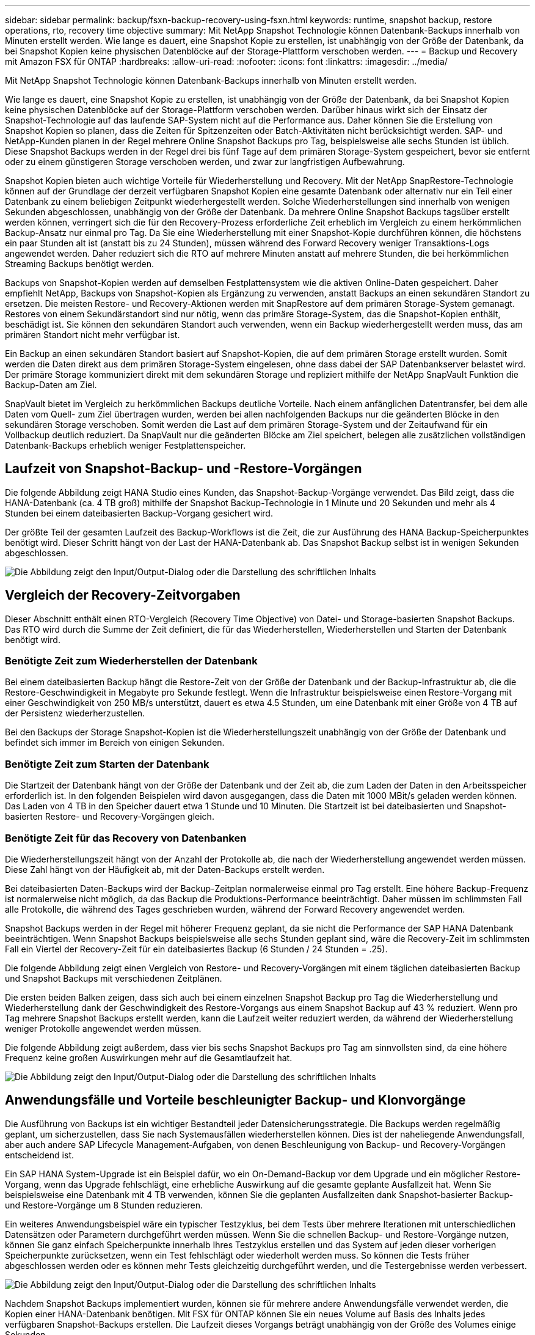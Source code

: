 ---
sidebar: sidebar 
permalink: backup/fsxn-backup-recovery-using-fsxn.html 
keywords: runtime, snapshot backup, restore operations, rto, recovery time objective 
summary: Mit NetApp Snapshot Technologie können Datenbank-Backups innerhalb von Minuten erstellt werden. Wie lange es dauert, eine Snapshot Kopie zu erstellen, ist unabhängig von der Größe der Datenbank, da bei Snapshot Kopien keine physischen Datenblöcke auf der Storage-Plattform verschoben werden. 
---
= Backup und Recovery mit Amazon FSX für ONTAP
:hardbreaks:
:allow-uri-read: 
:nofooter: 
:icons: font
:linkattrs: 
:imagesdir: ../media/


[role="lead"]
Mit NetApp Snapshot Technologie können Datenbank-Backups innerhalb von Minuten erstellt werden.

Wie lange es dauert, eine Snapshot Kopie zu erstellen, ist unabhängig von der Größe der Datenbank, da bei Snapshot Kopien keine physischen Datenblöcke auf der Storage-Plattform verschoben werden. Darüber hinaus wirkt sich der Einsatz der Snapshot-Technologie auf das laufende SAP-System nicht auf die Performance aus. Daher können Sie die Erstellung von Snapshot Kopien so planen, dass die Zeiten für Spitzenzeiten oder Batch-Aktivitäten nicht berücksichtigt werden. SAP- und NetApp-Kunden planen in der Regel mehrere Online Snapshot Backups pro Tag, beispielsweise alle sechs Stunden ist üblich. Diese Snapshot Backups werden in der Regel drei bis fünf Tage auf dem primären Storage-System gespeichert, bevor sie entfernt oder zu einem günstigeren Storage verschoben werden, und zwar zur langfristigen Aufbewahrung.

Snapshot Kopien bieten auch wichtige Vorteile für Wiederherstellung und Recovery. Mit der NetApp SnapRestore-Technologie können auf der Grundlage der derzeit verfügbaren Snapshot Kopien eine gesamte Datenbank oder alternativ nur ein Teil einer Datenbank zu einem beliebigen Zeitpunkt wiederhergestellt werden. Solche Wiederherstellungen sind innerhalb von wenigen Sekunden abgeschlossen, unabhängig von der Größe der Datenbank. Da mehrere Online Snapshot Backups tagsüber erstellt werden können, verringert sich die für den Recovery-Prozess erforderliche Zeit erheblich im Vergleich zu einem herkömmlichen Backup-Ansatz nur einmal pro Tag. Da Sie eine Wiederherstellung mit einer Snapshot-Kopie durchführen können, die höchstens ein paar Stunden alt ist (anstatt bis zu 24 Stunden), müssen während des Forward Recovery weniger Transaktions-Logs angewendet werden. Daher reduziert sich die RTO auf mehrere Minuten anstatt auf mehrere Stunden, die bei herkömmlichen Streaming Backups benötigt werden.

Backups von Snapshot-Kopien werden auf demselben Festplattensystem wie die aktiven Online-Daten gespeichert. Daher empfiehlt NetApp, Backups von Snapshot-Kopien als Ergänzung zu verwenden, anstatt Backups an einen sekundären Standort zu ersetzen. Die meisten Restore- und Recovery-Aktionen werden mit SnapRestore auf dem primären Storage-System gemanagt. Restores von einem Sekundärstandort sind nur nötig, wenn das primäre Storage-System, das die Snapshot-Kopien enthält, beschädigt ist. Sie können den sekundären Standort auch verwenden, wenn ein Backup wiederhergestellt werden muss, das am primären Standort nicht mehr verfügbar ist.

Ein Backup an einen sekundären Standort basiert auf Snapshot-Kopien, die auf dem primären Storage erstellt wurden. Somit werden die Daten direkt aus dem primären Storage-System eingelesen, ohne dass dabei der SAP Datenbankserver belastet wird. Der primäre Storage kommuniziert direkt mit dem sekundären Storage und repliziert mithilfe der NetApp SnapVault Funktion die Backup-Daten am Ziel.

SnapVault bietet im Vergleich zu herkömmlichen Backups deutliche Vorteile. Nach einem anfänglichen Datentransfer, bei dem alle Daten vom Quell- zum Ziel übertragen wurden, werden bei allen nachfolgenden Backups nur die geänderten Blöcke in den sekundären Storage verschoben. Somit werden die Last auf dem primären Storage-System und der Zeitaufwand für ein Vollbackup deutlich reduziert. Da SnapVault nur die geänderten Blöcke am Ziel speichert, belegen alle zusätzlichen vollständigen Datenbank-Backups erheblich weniger Festplattenspeicher.



== Laufzeit von Snapshot-Backup- und -Restore-Vorgängen

Die folgende Abbildung zeigt HANA Studio eines Kunden, das Snapshot-Backup-Vorgänge verwendet. Das Bild zeigt, dass die HANA-Datenbank (ca. 4 TB groß) mithilfe der Snapshot Backup-Technologie in 1 Minute und 20 Sekunden und mehr als 4 Stunden bei einem dateibasierten Backup-Vorgang gesichert wird.

Der größte Teil der gesamten Laufzeit des Backup-Workflows ist die Zeit, die zur Ausführung des HANA Backup-Speicherpunktes benötigt wird. Dieser Schritt hängt von der Last der HANA-Datenbank ab. Das Snapshot Backup selbst ist in wenigen Sekunden abgeschlossen.

image:amazon-fsx-image1.png["Die Abbildung zeigt den Input/Output-Dialog oder die Darstellung des schriftlichen Inhalts"]



== Vergleich der Recovery-Zeitvorgaben

Dieser Abschnitt enthält einen RTO-Vergleich (Recovery Time Objective) von Datei- und Storage-basierten Snapshot Backups. Das RTO wird durch die Summe der Zeit definiert, die für das Wiederherstellen, Wiederherstellen und Starten der Datenbank benötigt wird.



=== Benötigte Zeit zum Wiederherstellen der Datenbank

Bei einem dateibasierten Backup hängt die Restore-Zeit von der Größe der Datenbank und der Backup-Infrastruktur ab, die die Restore-Geschwindigkeit in Megabyte pro Sekunde festlegt. Wenn die Infrastruktur beispielsweise einen Restore-Vorgang mit einer Geschwindigkeit von 250 MB/s unterstützt, dauert es etwa 4.5 Stunden, um eine Datenbank mit einer Größe von 4 TB auf der Persistenz wiederherzustellen.

Bei den Backups der Storage Snapshot-Kopien ist die Wiederherstellungszeit unabhängig von der Größe der Datenbank und befindet sich immer im Bereich von einigen Sekunden.



=== Benötigte Zeit zum Starten der Datenbank

Die Startzeit der Datenbank hängt von der Größe der Datenbank und der Zeit ab, die zum Laden der Daten in den Arbeitsspeicher erforderlich ist. In den folgenden Beispielen wird davon ausgegangen, dass die Daten mit 1000 MBit/s geladen werden können. Das Laden von 4 TB in den Speicher dauert etwa 1 Stunde und 10 Minuten. Die Startzeit ist bei dateibasierten und Snapshot-basierten Restore- und Recovery-Vorgängen gleich.



=== Benötigte Zeit für das Recovery von Datenbanken

Die Wiederherstellungszeit hängt von der Anzahl der Protokolle ab, die nach der Wiederherstellung angewendet werden müssen. Diese Zahl hängt von der Häufigkeit ab, mit der Daten-Backups erstellt werden.

Bei dateibasierten Daten-Backups wird der Backup-Zeitplan normalerweise einmal pro Tag erstellt. Eine höhere Backup-Frequenz ist normalerweise nicht möglich, da das Backup die Produktions-Performance beeinträchtigt. Daher müssen im schlimmsten Fall alle Protokolle, die während des Tages geschrieben wurden, während der Forward Recovery angewendet werden.

Snapshot Backups werden in der Regel mit höherer Frequenz geplant, da sie nicht die Performance der SAP HANA Datenbank beeinträchtigen. Wenn Snapshot Backups beispielsweise alle sechs Stunden geplant sind, wäre die Recovery-Zeit im schlimmsten Fall ein Viertel der Recovery-Zeit für ein dateibasiertes Backup (6 Stunden / 24 Stunden = .25).

Die folgende Abbildung zeigt einen Vergleich von Restore- und Recovery-Vorgängen mit einem täglichen dateibasierten Backup und Snapshot Backups mit verschiedenen Zeitplänen.

Die ersten beiden Balken zeigen, dass sich auch bei einem einzelnen Snapshot Backup pro Tag die Wiederherstellung und Wiederherstellung dank der Geschwindigkeit des Restore-Vorgangs aus einem Snapshot Backup auf 43 % reduziert. Wenn pro Tag mehrere Snapshot Backups erstellt werden, kann die Laufzeit weiter reduziert werden, da während der Wiederherstellung weniger Protokolle angewendet werden müssen.

Die folgende Abbildung zeigt außerdem, dass vier bis sechs Snapshot Backups pro Tag am sinnvollsten sind, da eine höhere Frequenz keine großen Auswirkungen mehr auf die Gesamtlaufzeit hat.

image:amazon-fsx-image2.png["Die Abbildung zeigt den Input/Output-Dialog oder die Darstellung des schriftlichen Inhalts"]



== Anwendungsfälle und Vorteile beschleunigter Backup- und Klonvorgänge

Die Ausführung von Backups ist ein wichtiger Bestandteil jeder Datensicherungsstrategie. Die Backups werden regelmäßig geplant, um sicherzustellen, dass Sie nach Systemausfällen wiederherstellen können. Dies ist der naheliegende Anwendungsfall, aber auch andere SAP Lifecycle Management-Aufgaben, von denen Beschleunigung von Backup- und Recovery-Vorgängen entscheidend ist.

Ein SAP HANA System-Upgrade ist ein Beispiel dafür, wo ein On-Demand-Backup vor dem Upgrade und ein möglicher Restore-Vorgang, wenn das Upgrade fehlschlägt, eine erhebliche Auswirkung auf die gesamte geplante Ausfallzeit hat. Wenn Sie beispielsweise eine Datenbank mit 4 TB verwenden, können Sie die geplanten Ausfallzeiten dank Snapshot-basierter Backup- und Restore-Vorgänge um 8 Stunden reduzieren.

Ein weiteres Anwendungsbeispiel wäre ein typischer Testzyklus, bei dem Tests über mehrere Iterationen mit unterschiedlichen Datensätzen oder Parametern durchgeführt werden müssen. Wenn Sie die schnellen Backup- und Restore-Vorgänge nutzen, können Sie ganz einfach Speicherpunkte innerhalb Ihres Testzyklus erstellen und das System auf jeden dieser vorherigen Speicherpunkte zurücksetzen, wenn ein Test fehlschlägt oder wiederholt werden muss. So können die Tests früher abgeschlossen werden oder es können mehr Tests gleichzeitig durchgeführt werden, und die Testergebnisse werden verbessert.

image:amazon-fsx-image3.png["Die Abbildung zeigt den Input/Output-Dialog oder die Darstellung des schriftlichen Inhalts"]

Nachdem Snapshot Backups implementiert wurden, können sie für mehrere andere Anwendungsfälle verwendet werden, die Kopien einer HANA-Datenbank benötigen. Mit FSX für ONTAP können Sie ein neues Volume auf Basis des Inhalts jedes verfügbaren Snapshot-Backups erstellen. Die Laufzeit dieses Vorgangs beträgt unabhängig von der Größe des Volumes einige Sekunden.

Der beliebteste Anwendungsfall ist SAP Systemaktualisierung, in dem Daten aus dem Produktionssystem in das Test- oder QA-System kopiert werden müssen. Mit der Klonfunktion von FSX für ONTAP lässt sich das Volume für das Testsystem von jeder beliebigen Snapshot Kopie des Produktionssystems in Sekundenschnelle bereitstellen. Das neue Volume muss dann an das Testsystem angeschlossen und die HANA-Datenbank wiederhergestellt werden.

Der zweite Anwendungsfall ist die Erstellung eines Reparatursystems, mit dem eine logische Beschädigung im Produktionssystem bewältigt wird. In diesem Fall wird ein älteres Snapshot Backup des Produktionssystems verwendet, um ein Reparatursystem zu starten, das ein identischer Klon des Produktionssystems mit den Daten ist, bevor die Beschädigung aufgetreten ist. Das Reparatursystem wird dann verwendet, um das Problem zu analysieren und die erforderlichen Daten zu exportieren, bevor sie beschädigt wurden.

Im letzten Anwendungsfall kann ein Disaster-Recovery-Failover-Test ausgeführt werden, ohne die Replizierung zu unterbrechen. Dies hat keinen Einfluss auf RTO und Recovery Point Objective (RPO) des Disaster-Recovery-Setups. Wenn die Daten mithilfe von FSX für ONTAP Replizierung mit NetApp SnapMirror am Disaster Recovery-Standort repliziert werden, stehen am Disaster Recovery-Standort Snapshot Backups der Produktionsumgebung zur Verfügung und können dann für Tests im Disaster Recovery ein neues Volume erstellt werden.

image:amazon-fsx-image4.png["Die Abbildung zeigt den Input/Output-Dialog oder die Darstellung des schriftlichen Inhalts"]
